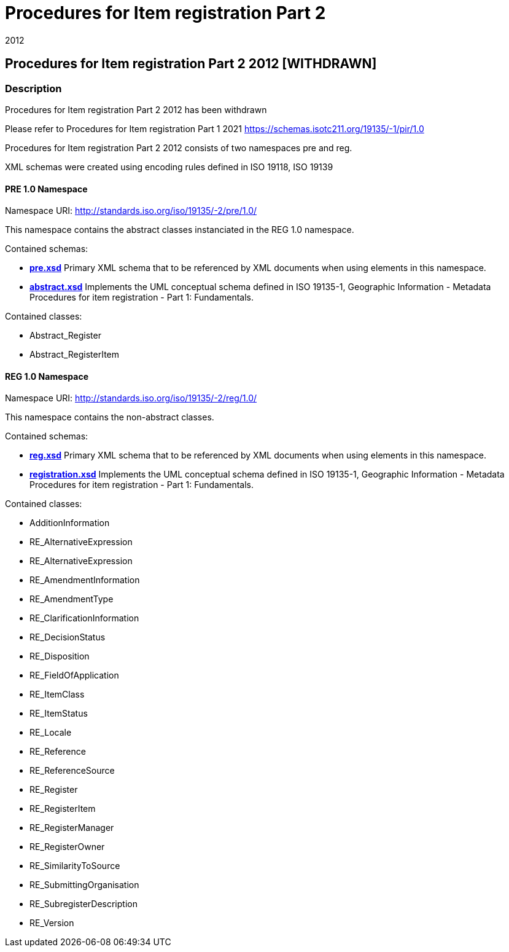 ﻿= Procedures for Item registration Part 2
:revdate: 2012

== Procedures for Item registration Part 2 2012 [WITHDRAWN]

=== Description

Procedures for Item registration Part 2 2012 has been withdrawn

Please refer to Procedures for Item registration Part 1 2021
https://schemas.isotc211.org/19135/-1/pir/1.0

Procedures for Item registration Part 2 2012 consists of two namespaces pre and reg.

XML schemas were created using encoding rules defined in ISO 19118, ISO 19139

==== PRE 1.0 Namespace

Namespace URI:
https://schemas.isotc211.org/19135/-2/pre/1.0/[http://standards.iso.org/iso/19135/-2/pre/1.0/]

This namespace contains the abstract classes instanciated in the REG 1.0 namespace.

Contained schemas:

* https://schemas.isotc211.org/19135/-2/pre/1.0/pre.xsd[*pre.xsd*] Primary XML schema
that to be referenced by XML documents when using elements in this namespace.
* https://schemas.isotc211.org/19135/-2/pre/1.0/abstract.xsd[*abstract.xsd*]
Implements the UML conceptual schema defined in ISO 19135-1, Geographic Information -
Metadata Procedures for item registration - Part 1: Fundamentals.

Contained classes:

** Abstract_Register
** Abstract_RegisterItem

==== REG 1.0 Namespace

Namespace URI:
https://schemas.isotc211.org/19135/-2/reg/1.0/[http://standards.iso.org/iso/19135/-2/reg/1.0/]

This namespace contains the non-abstract classes.

Contained schemas:

* https://schemas.isotc211.org/19135/-2/reg/1.0/reg.xsd[*reg.xsd*] Primary XML schema
that to be referenced by XML documents when using elements in this namespace.
* https://schemas.isotc211.org/19135/-2/reg/1.0/registration.xsd[*registration.xsd*]
Implements the UML conceptual schema defined in ISO 19135-1, Geographic Information -
Metadata Procedures for item registration - Part 1: Fundamentals.

Contained classes:

** AdditionInformation
** RE_AlternativeExpression
** RE_AlternativeExpression
** RE_AmendmentInformation
** RE_AmendmentType
** RE_ClarificationInformation
** RE_DecisionStatus
** RE_Disposition
** RE_FieldOfApplication
** RE_ItemClass
** RE_ItemStatus
** RE_Locale
** RE_Reference
** RE_ReferenceSource
** RE_Register
** RE_RegisterItem
** RE_RegisterManager
** RE_RegisterOwner
** RE_SimilarityToSource
** RE_SubmittingOrganisation
** RE_SubregisterDescription
** RE_Version
